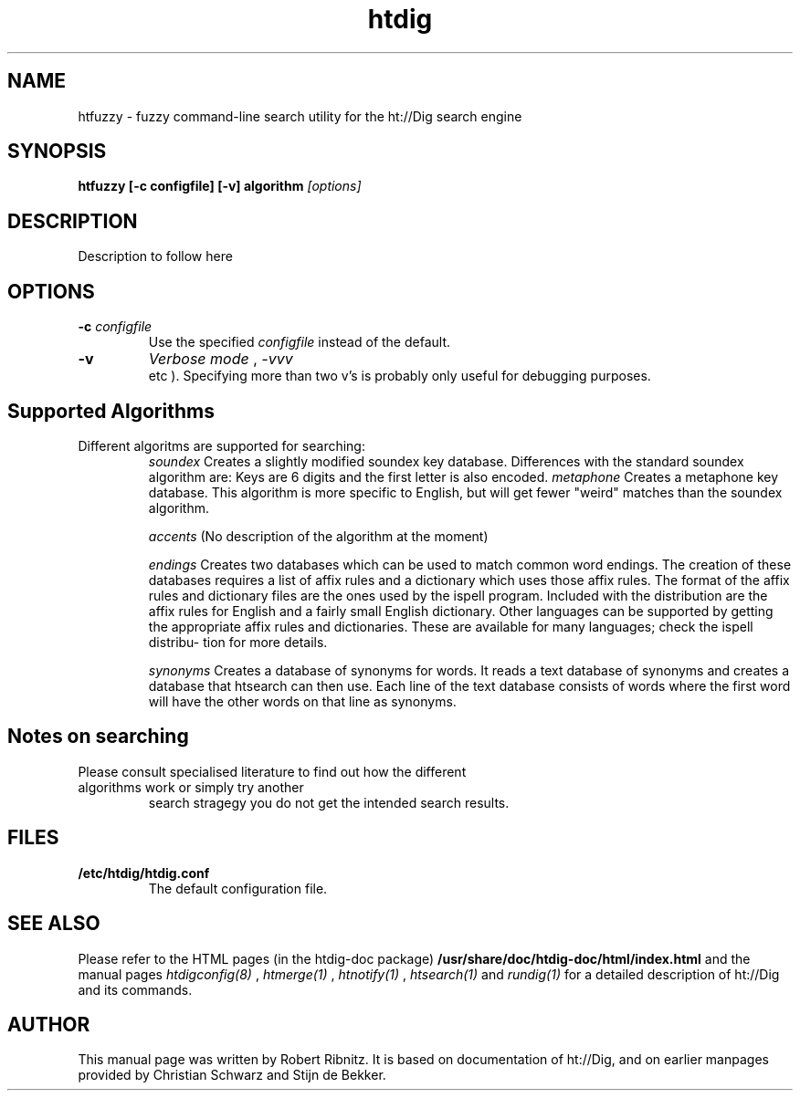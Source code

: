 .TH htdig 1 "21 July 1997"
.\" NAME should be all caps, SECTION should be 1-8, maybe w/ subsection
.\" other parms are allowed: see man(7), man(1)
.SH NAME
htfuzzy \- fuzzy command-line search utility for the ht://Dig search engine
.SH SYNOPSIS
.B htfuzzy [-c configfile] [-v] algorithm
.I "[options]"
.SH "DESCRIPTION"
Description to follow here
.SH OPTIONS
.TP
.B \-c \fIconfigfile\fR
Use the specified
.I configfile
instead of the default. 
.TP
.B \-v 
.I Verbose mode
. Use this to get more verbose output while running htfuzzy. More than one \fIv\fR can be specified (ie. 
.\fI-vv\fR
,
\fI-vvv\fR
 etc
). Specifying more than two v's is probably only useful for debugging purposes.
.SH "Supported Algorithms"
.TP
Different algoritms are supported for searching:
\fIsoundex\fR
Creates  a slightly modified soundex key database. Differences with the standard soundex algorithm are: 
Keys are 6 digits and the first letter is also encoded.
	      
\fImetaphone\fR
Creates a metaphone key database. This algorithm is more specific to English, but  will  get  fewer  "weird"
matches than the soundex algorithm.

\fIaccents\fR
(No description of the algorithm at the moment)

\fIendings\fR
Creates  two  databases  which  can  be  used  to match common word endings. The creation of these databases
requires a list of affix rules and a dictionary which uses those affix rules. The format of the affix  rules
and  dictionary  files are the ones used by the ispell program. Included with the distribution are the affix
rules for English and a fairly small English dictionary.  Other languages can be supported  by  getting  the
appropriate affix rules and dictionaries. These are available for many languages; check the ispell distribu-
tion for more details.

\fIsynonyms\fR
Creates a database of synonyms for words. It reads a text database of synonyms and creates a  database  that
htsearch  can  then use. Each line of the text database consists of words where the first word will have the
other words on that line as synonyms.

.SH "Notes on searching"
.TP
Please consult specialised literature to find out how the different algorithms work or simply try another 
search stragegy you do not get the intended search results.

.SH "FILES"
.TP
.B /etc/htdig/htdig.conf
The default configuration file.
.SH "SEE ALSO"
Please refer to the HTML pages (in the htdig-doc package)
.B /usr/share/doc/htdig-doc/html/index.html
and the manual pages
.I htdigconfig(8)
,
.I htmerge(1)
,
.I htnotify(1)
,
.I htsearch(1)
and
.I rundig(1)
for a detailed description of ht://Dig and its commands.
.SH AUTHOR
This manual page was written by Robert Ribnitz. It is based on documentation of ht://Dig, and on earlier manpages provided by Christian Schwarz and Stijn de Bekker.
